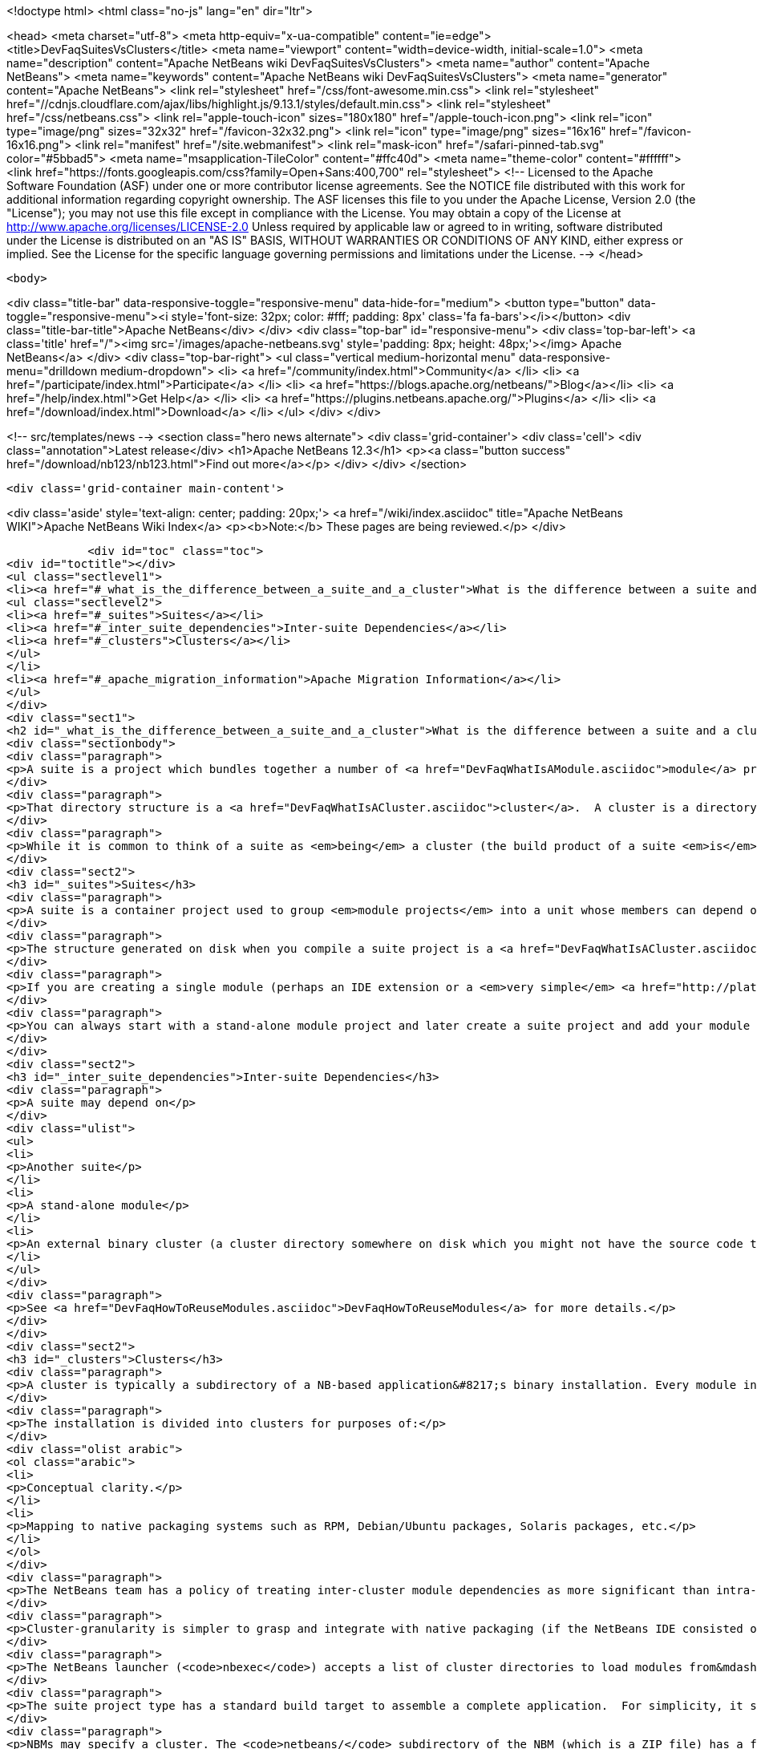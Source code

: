 

<!doctype html>
<html class="no-js" lang="en" dir="ltr">
    
<head>
    <meta charset="utf-8">
    <meta http-equiv="x-ua-compatible" content="ie=edge">
    <title>DevFaqSuitesVsClusters</title>
    <meta name="viewport" content="width=device-width, initial-scale=1.0">
    <meta name="description" content="Apache NetBeans wiki DevFaqSuitesVsClusters">
    <meta name="author" content="Apache NetBeans">
    <meta name="keywords" content="Apache NetBeans wiki DevFaqSuitesVsClusters">
    <meta name="generator" content="Apache NetBeans">
    <link rel="stylesheet" href="/css/font-awesome.min.css">
     <link rel="stylesheet" href="//cdnjs.cloudflare.com/ajax/libs/highlight.js/9.13.1/styles/default.min.css"> 
    <link rel="stylesheet" href="/css/netbeans.css">
    <link rel="apple-touch-icon" sizes="180x180" href="/apple-touch-icon.png">
    <link rel="icon" type="image/png" sizes="32x32" href="/favicon-32x32.png">
    <link rel="icon" type="image/png" sizes="16x16" href="/favicon-16x16.png">
    <link rel="manifest" href="/site.webmanifest">
    <link rel="mask-icon" href="/safari-pinned-tab.svg" color="#5bbad5">
    <meta name="msapplication-TileColor" content="#ffc40d">
    <meta name="theme-color" content="#ffffff">
    <link href="https://fonts.googleapis.com/css?family=Open+Sans:400,700" rel="stylesheet"> 
    <!--
        Licensed to the Apache Software Foundation (ASF) under one
        or more contributor license agreements.  See the NOTICE file
        distributed with this work for additional information
        regarding copyright ownership.  The ASF licenses this file
        to you under the Apache License, Version 2.0 (the
        "License"); you may not use this file except in compliance
        with the License.  You may obtain a copy of the License at
        http://www.apache.org/licenses/LICENSE-2.0
        Unless required by applicable law or agreed to in writing,
        software distributed under the License is distributed on an
        "AS IS" BASIS, WITHOUT WARRANTIES OR CONDITIONS OF ANY
        KIND, either express or implied.  See the License for the
        specific language governing permissions and limitations
        under the License.
    -->
</head>


    <body>
        

<div class="title-bar" data-responsive-toggle="responsive-menu" data-hide-for="medium">
    <button type="button" data-toggle="responsive-menu"><i style='font-size: 32px; color: #fff; padding: 8px' class='fa fa-bars'></i></button>
    <div class="title-bar-title">Apache NetBeans</div>
</div>
<div class="top-bar" id="responsive-menu">
    <div class='top-bar-left'>
        <a class='title' href="/"><img src='/images/apache-netbeans.svg' style='padding: 8px; height: 48px;'></img> Apache NetBeans</a>
    </div>
    <div class="top-bar-right">
        <ul class="vertical medium-horizontal menu" data-responsive-menu="drilldown medium-dropdown">
            <li> <a href="/community/index.html">Community</a> </li>
            <li> <a href="/participate/index.html">Participate</a> </li>
            <li> <a href="https://blogs.apache.org/netbeans/">Blog</a></li>
            <li> <a href="/help/index.html">Get Help</a> </li>
            <li> <a href="https://plugins.netbeans.apache.org/">Plugins</a> </li>
            <li> <a href="/download/index.html">Download</a> </li>
        </ul>
    </div>
</div>


        
<!-- src/templates/news -->
<section class="hero news alternate">
    <div class='grid-container'>
        <div class='cell'>
            <div class="annotation">Latest release</div>
            <h1>Apache NetBeans 12.3</h1>
            <p><a class="button success" href="/download/nb123/nb123.html">Find out more</a></p>
        </div>
    </div>
</section>

        <div class='grid-container main-content'>
            
<div class='aside' style='text-align: center; padding: 20px;'>
    <a href="/wiki/index.asciidoc" title="Apache NetBeans WIKI">Apache NetBeans Wiki Index</a>
    <p><b>Note:</b> These pages are being reviewed.</p>
</div>

            <div id="toc" class="toc">
<div id="toctitle"></div>
<ul class="sectlevel1">
<li><a href="#_what_is_the_difference_between_a_suite_and_a_cluster">What is the difference between a suite and a cluster?</a>
<ul class="sectlevel2">
<li><a href="#_suites">Suites</a></li>
<li><a href="#_inter_suite_dependencies">Inter-suite Dependencies</a></li>
<li><a href="#_clusters">Clusters</a></li>
</ul>
</li>
<li><a href="#_apache_migration_information">Apache Migration Information</a></li>
</ul>
</div>
<div class="sect1">
<h2 id="_what_is_the_difference_between_a_suite_and_a_cluster">What is the difference between a suite and a cluster?</h2>
<div class="sectionbody">
<div class="paragraph">
<p>A suite is a project which bundles together a number of <a href="DevFaqWhatIsAModule.asciidoc">module</a> projects, lets you build them all together, and puts the resulting JARs in a directory structure the NetBeans Platform understands.</p>
</div>
<div class="paragraph">
<p>That directory structure is a <a href="DevFaqWhatIsACluster.asciidoc">cluster</a>.  A cluster is a directory structure which the application launcher and module system understand.  A cluster is a <em>runtime artifact</em> where the module system can find the modules that make up an application.</p>
</div>
<div class="paragraph">
<p>While it is common to think of a suite as <em>being</em> a cluster (the build product of a suite <em>is</em> a cluster, after all), they are not the same thing.</p>
</div>
<div class="sect2">
<h3 id="_suites">Suites</h3>
<div class="paragraph">
<p>A suite is a container project used to group <em>module projects</em> into a unit whose members can depend on one another, and also depend on a copy of the NetBeans platform.</p>
</div>
<div class="paragraph">
<p>The structure generated on disk when you compile a suite project is a <a href="DevFaqWhatIsACluster.asciidoc">cluster</a>.</p>
</div>
<div class="paragraph">
<p>If you are creating a single module (perhaps an IDE extension or a <em>very simple</em> <a href="http://platform.netbeans.org">NetBeans Platform-based application</a>) you can ignore suites, and just build/run/distribute a single stand-alone module.  You will still get a cluster structure on disk when you compile the module.  However, suite projects offer some additional features, such as building zip and JNLP application distributions.</p>
</div>
<div class="paragraph">
<p>You can always start with a stand-alone module project and later create a suite project and add your module to the suite.  If you are going to bundle multiple third-party libraries, and want the ability to provide updates of those libraries, you probably want a suite.</p>
</div>
</div>
<div class="sect2">
<h3 id="_inter_suite_dependencies">Inter-suite Dependencies</h3>
<div class="paragraph">
<p>A suite may depend on</p>
</div>
<div class="ulist">
<ul>
<li>
<p>Another suite</p>
</li>
<li>
<p>A stand-alone module</p>
</li>
<li>
<p>An external binary cluster (a cluster directory somewhere on disk which you might not have the source code to: <a href="DevFaqWhatIsACluster.asciidoc">DevFaqWhatIsACluster</a>).  Use the <strong>Add Cluster</strong> button on the Libraries tab of your suite&#8217;s <strong>Project Properties</strong> dialog to set up such dependencies.</p>
</li>
</ul>
</div>
<div class="paragraph">
<p>See <a href="DevFaqHowToReuseModules.asciidoc">DevFaqHowToReuseModules</a> for more details.</p>
</div>
</div>
<div class="sect2">
<h3 id="_clusters">Clusters</h3>
<div class="paragraph">
<p>A cluster is typically a subdirectory of a NB-based application&#8217;s binary installation. Every module in the installation lives in one (and only one) cluster. For details on the structure of clusters, see <a href="DevFaqWhatIsACluster.asciidoc">DevFaqWhatIsACluster</a>.</p>
</div>
<div class="paragraph">
<p>The installation is divided into clusters for purposes of:</p>
</div>
<div class="olist arabic">
<ol class="arabic">
<li>
<p>Conceptual clarity.</p>
</li>
<li>
<p>Mapping to native packaging systems such as RPM, Debian/Ubuntu packages, Solaris packages, etc.</p>
</li>
</ol>
</div>
<div class="paragraph">
<p>The NetBeans team has a policy of treating inter-cluster module dependencies as more significant than intra-cluster module dependencies with respect to backward compatibility.  The goal is to make it possible for product teams building on top of the NetBeans IDE to select a subset of the IDE to use&mdash;with cluster granularity rather than with module granularity.</p>
</div>
<div class="paragraph">
<p>Cluster-granularity is simpler to grasp and integrate with native packaging (if the NetBeans IDE consisted of 500 Debian packages, nobody would be particularly happy about that). But there is nothing preventing you from reusing a subset with module granularity.</p>
</div>
<div class="paragraph">
<p>The NetBeans launcher (<code>nbexec</code>) accepts a list of cluster directories to load modules from&mdash;basically a search path. There are no further semantics to clusters.</p>
</div>
<div class="paragraph">
<p>The suite project type has a standard build target to assemble a complete application.  For simplicity, it simply places all modules built from suite sources into their own cluster named in accordance with the suite&#8217;s name.</p>
</div>
<div class="paragraph">
<p>NBMs may specify a cluster. The <code>netbeans/</code> subdirectory of the NBM (which is a ZIP file) has a file layout which matches the layout of files within a single cluster. Each cluster managed by Auto Update has an <code>update_tracking/</code> subdirectory with one XML file per module, enumerating the files which that module contributes to the cluster.</p>
</div>
<div class="paragraph">
<p>Currently the "NB Platform" is just the <code>platform</code> cluster from the IDE. The entire contents of the <code>platform</code> cluster may not be exactly what you want for every "platform" application, so a suite project allows you to exclude modules you do not wish to include.</p>
</div>
<div class="paragraph">
<p>Clusters are supposed to be medium-grained or coarse-grained, unlike modules which are generally fine-grained units.</p>
</div>
<div class="paragraph">
<p>See also:</p>
</div>
<div class="ulist">
<ul>
<li>
<p><code>harness/README</code> in your IDE distribution</p>
</li>
<li>
<p>the <strong>Help &gt; Contents</strong> pages on modules and applications</p>
</li>
<li>
<p><a href="http://platform.netbeans.org/articles/installation.html">http://platform.netbeans.org/articles/installation.html</a></p>
</li>
</ul>
</div>
<div class="sect3">
<h4 id="_no_suites_in_netbeans_ide_sources">No Suites In NetBeans IDE Sources</h4>
<div class="paragraph">
<p>The NetBeans IDE build (from sources on <code>hg.netbeans.org</code>) <em>does not use suites.</em></p>
</div>
<div class="paragraph">
<p>It uses a historical build infrastructure which partially overlaps the external module/suite build harness introduced in NetBeans 5.0, but which has different requirements, and is considerably more complex.</p>
</div>
<div class="paragraph">
<p>Module projects physically inside the netbeans.org source tree cannot be "standalone" modules nor "suite component" modules.  They are simply netbeans.org modules, and as such use a (slightly) different format for metadata, and have access to somewhat different facilities specific to netbeans.org practices.</p>
</div>
<div class="paragraph">
<p>The resulting build artifacts are, nonetheless, clusters. These clusters are simply built using a different build-infrastructure, where the cluster names and contents are defined in <code>.properties</code> files in <code>$NB_SRC/nbbuild/</code>.</p>
</div>
</div>
</div>
</div>
</div>
<div class="sect1">
<h2 id="_apache_migration_information">Apache Migration Information</h2>
<div class="sectionbody">
<div class="paragraph">
<p>The content in this page was kindly donated by Oracle Corp. to the
Apache Software Foundation.</p>
</div>
<div class="paragraph">
<p>This page was exported from <a href="http://wiki.netbeans.org/DevFaqSuitesVsClusters">http://wiki.netbeans.org/DevFaqSuitesVsClusters</a> ,
that was last modified by NetBeans user Jglick
on 2010-06-14T20:02:33Z.</p>
</div>
<div class="paragraph">
<p><strong>NOTE:</strong> This document was automatically converted to the AsciiDoc format on 2018-02-07, and needs to be reviewed.</p>
</div>
</div>
</div>
            
<section class='tools'>
    <ul class="menu align-center">
        <li><a title="Facebook" href="https://www.facebook.com/NetBeans"><i class="fa fa-md fa-facebook"></i></a></li>
        <li><a title="Twitter" href="https://twitter.com/netbeans"><i class="fa fa-md fa-twitter"></i></a></li>
        <li><a title="Github" href="https://github.com/apache/netbeans"><i class="fa fa-md fa-github"></i></a></li>
        <li><a title="YouTube" href="https://www.youtube.com/user/netbeansvideos"><i class="fa fa-md fa-youtube"></i></a></li>
        <li><a title="Slack" href="https://tinyurl.com/netbeans-slack-signup/"><i class="fa fa-md fa-slack"></i></a></li>
        <li><a title="JIRA" href="https://issues.apache.org/jira/projects/NETBEANS/summary"><i class="fa fa-mf fa-bug"></i></a></li>
    </ul>
    <ul class="menu align-center">
        
        <li><a href="https://github.com/apache/netbeans-website/blob/master/netbeans.apache.org/src/content/wiki/DevFaqSuitesVsClusters.asciidoc" title="See this page in github"><i class="fa fa-md fa-edit"></i> See this page in GitHub.</a></li>
    </ul>
</section>

        </div>
        

<div class='grid-container incubator-area' style='margin-top: 64px'>
    <div class='grid-x grid-padding-x'>
        <div class='large-auto cell text-center'>
            <a href="https://www.apache.org/">
                <img style="width: 320px" title="Apache Software Foundation" src="/images/asf_logo_wide.svg" />
            </a>
        </div>
        <div class='large-auto cell text-center'>
            <a href="https://www.apache.org/events/current-event.html">
               <img style="width:234px; height: 60px;" title="Apache Software Foundation current event" src="https://www.apache.org/events/current-event-234x60.png"/>
            </a>
        </div>
    </div>
</div>
<footer>
    <div class="grid-container">
        <div class="grid-x grid-padding-x">
            <div class="large-auto cell">
                
                <h1><a href="/about/index.html">About</a></h1>
                <ul>
                    <li><a href="https://netbeans.apache.org/community/who.html">Who's Who</a></li>
                    <li><a href="https://www.apache.org/foundation/thanks.html">Thanks</a></li>
                    <li><a href="https://www.apache.org/foundation/sponsorship.html">Sponsorship</a></li>
                    <li><a href="https://www.apache.org/security/">Security</a></li>
                </ul>
            </div>
            <div class="large-auto cell">
                <h1><a href="/community/index.html">Community</a></h1>
                <ul>
                    <li><a href="/community/mailing-lists.html">Mailing lists</a></li>
                    <li><a href="/community/committer.html">Becoming a committer</a></li>
                    <li><a href="/community/events.html">NetBeans Events</a></li>
                    <li><a href="https://www.apache.org/events/current-event.html">Apache Events</a></li>
                </ul>
            </div>
            <div class="large-auto cell">
                <h1><a href="/participate/index.html">Participate</a></h1>
                <ul>
                    <li><a href="/participate/submit-pr.html">Submitting Pull Requests</a></li>
                    <li><a href="/participate/report-issue.html">Reporting Issues</a></li>
                    <li><a href="/participate/index.html#documentation">Improving the documentation</a></li>
                </ul>
            </div>
            <div class="large-auto cell">
                <h1><a href="/help/index.html">Get Help</a></h1>
                <ul>
                    <li><a href="/help/index.html#documentation">Documentation</a></li>
                    <li><a href="/wiki/index.asciidoc">Wiki</a></li>
                    <li><a href="/help/index.html#support">Community Support</a></li>
                    <li><a href="/help/commercial-support.html">Commercial Support</a></li>
                </ul>
            </div>
            <div class="large-auto cell">
                <h1><a href="/download/nb110/nb110.html">Download</a></h1>
                <ul>
                    <li><a href="/download/index.html">Releases</a></li>                    
                    <li><a href="/plugins/index.html">Plugins</a></li>
                    <li><a href="/download/index.html#source">Building from source</a></li>
                    <li><a href="/download/index.html#previous">Previous releases</a></li>
                </ul>
            </div>
        </div>
    </div>
</footer>
<div class='footer-disclaimer'>
    <div class="footer-disclaimer-content">
        <p>Copyright &copy; 2017-2020 <a href="https://www.apache.org">The Apache Software Foundation</a>.</p>
        <p>Licensed under the Apache <a href="https://www.apache.org/licenses/">license</a>, version 2.0</p>
        <div style='max-width: 40em; margin: 0 auto'>
            <p>Apache, Apache NetBeans, NetBeans, the Apache feather logo and the Apache NetBeans logo are trademarks of <a href="https://www.apache.org">The Apache Software Foundation</a>.</p>
            <p>Oracle and Java are registered trademarks of Oracle and/or its affiliates.</p>
        </div>
        
    </div>
</div>



        <script src="/js/vendor/jquery-3.2.1.min.js"></script>
        <script src="/js/vendor/what-input.js"></script>
        <script src="/js/vendor/jquery.colorbox-min.js"></script>
        <script src="/js/vendor/foundation.min.js"></script>
        <script src="/js/netbeans.js"></script>
        <script>
            
            $(function(){ $(document).foundation(); });
        </script>
        
        <script src="https://cdnjs.cloudflare.com/ajax/libs/highlight.js/9.13.1/highlight.min.js"></script>
        <script>
         $(document).ready(function() { $("pre code").each(function(i, block) { hljs.highlightBlock(block); }); }); 
        </script>
        

    </body>
</html>
